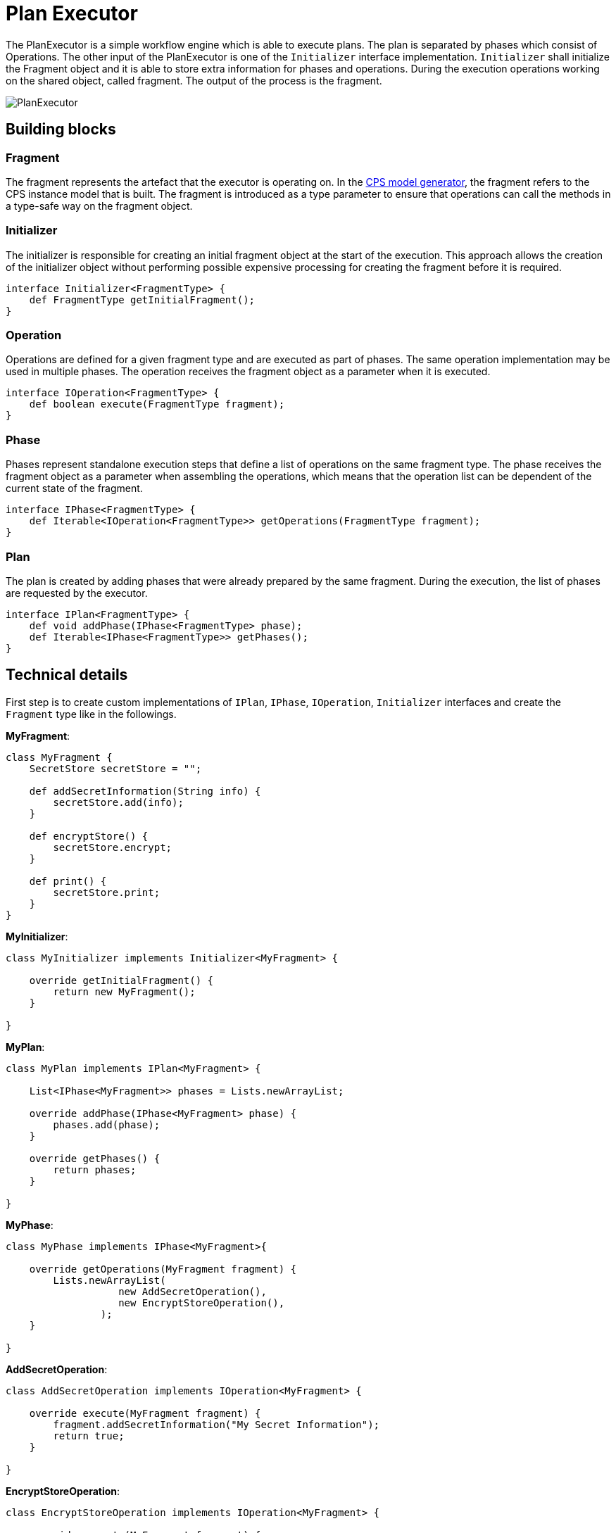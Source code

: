 # Plan Executor
ifdef::env-github,env-browser[:outfilesuffix: .adoc]
ifndef::rootdir[:rootdir: ./]
:imagesdir: {rootdir}/images

The PlanExecutor is a simple workflow engine which is able to execute plans. The plan is separated by phases which consist of Operations. The other input of the PlanExecutor is one of the `Initializer` interface implementation. `Initializer` shall initialize the Fragment object and it is able to store extra information for phases and operations. During the execution operations working on the shared object, called fragment. The output of the process is the fragment.

image::planexecutor.png[PlanExecutor]

## Building blocks

### Fragment

The fragment represents the artefact that the executor is operating on. In the <<CPS-Model-Generator#,CPS model generator>>, the fragment refers to the CPS instance model that is built. The fragment is introduced as a type parameter to ensure that operations can call the methods in a type-safe way on the fragment object.

### Initializer

The initializer is responsible for creating an initial fragment object at the start of the execution. This approach allows the creation of the initializer object without performing possible expensive processing for creating the fragment before it is required.

```xtend
interface Initializer<FragmentType> {
    def FragmentType getInitialFragment();
}
```

### Operation

Operations are defined for a given fragment type and are executed as part of phases. The same operation implementation may be used in multiple phases. The operation receives the fragment object as a parameter when it is executed.

```xtend
interface IOperation<FragmentType> {
    def boolean execute(FragmentType fragment);
}
```

### Phase

Phases represent standalone execution steps that define a list of operations on the same fragment type. The phase receives the fragment object as a parameter when assembling the operations, which means that the operation list can be dependent of the current state of the fragment.

```xtend
interface IPhase<FragmentType> {
    def Iterable<IOperation<FragmentType>> getOperations(FragmentType fragment);
}
```

### Plan

The plan is created by adding phases that were already prepared by the same fragment. During the execution, the list of phases are requested by the executor.

```xtend
interface IPlan<FragmentType> {
    def void addPhase(IPhase<FragmentType> phase);
    def Iterable<IPhase<FragmentType>> getPhases();
}
```

## Technical details

First step is to create custom implementations of `IPlan`, `IPhase`, `IOperation`, `Initializer` interfaces and create the `Fragment` type like in the followings.

**MyFragment**:
```xtend
class MyFragment {
    SecretStore secretStore = "";

    def addSecretInformation(String info) {
        secretStore.add(info);
    }

    def encryptStore() {
        secretStore.encrypt;
    }
    
    def print() {
        secretStore.print;
    }
}
```
**MyInitializer**:
```xtend
class MyInitializer implements Initializer<MyFragment> {
    
    override getInitialFragment() {
        return new MyFragment();
    }
    
}
```

**MyPlan**:
```xtend
class MyPlan implements IPlan<MyFragment> {
    
    List<IPhase<MyFragment>> phases = Lists.newArrayList;
    
    override addPhase(IPhase<MyFragment> phase) {
        phases.add(phase);
    }
    
    override getPhases() {
        return phases;
    }
    
}
```

**MyPhase**:
```xtend
class MyPhase implements IPhase<MyFragment>{
    
    override getOperations(MyFragment fragment) {
        Lists.newArrayList(
                   new AddSecretOperation(),
                   new EncryptStoreOperation(),
                );
    }
    
}
```

**AddSecretOperation**:
```xtend
class AddSecretOperation implements IOperation<MyFragment> {
    
    override execute(MyFragment fragment) {
        fragment.addSecretInformation("My Secret Information");	
        return true;
    }
    
}
```

**EncryptStoreOperation**:
```xtend
class EncryptStoreOperation implements IOperation<MyFragment> {
    
    override execute(MyFragment fragment) {
        fragment.encryptStore;	
        return true;
    }
    
}
```

***


Second step is to build plan and the initializer.
```xtend
class Example {
    def static void main(String[] args) {
        var MyPlan plan = new MyPlan;
        plan.addPhase(new MyPhase());
        plan.addPhase(new MyOtherPhase());

        var MyInitializer initializer = new MyInitializer;
    }
}
```

***

The last step is to instantiate correct `PlanExecutor` and call the `process` method.
```xtend
class Example {
    def static void main(String[] args) {
        var MyPlan plan = new MyPlan;
        plan.addPhase(new MyPhase());
        plan.addPhase(new MyOtherPhase());

        var MyInitializer initializer = new MyInitializer;

        var PlanExecutor<MyFragment, MyInitializer> planExecutor = new PlanExecutor();
        var output = planExecutor.process(plan, initializer);

        output.print;
    }
}
```
